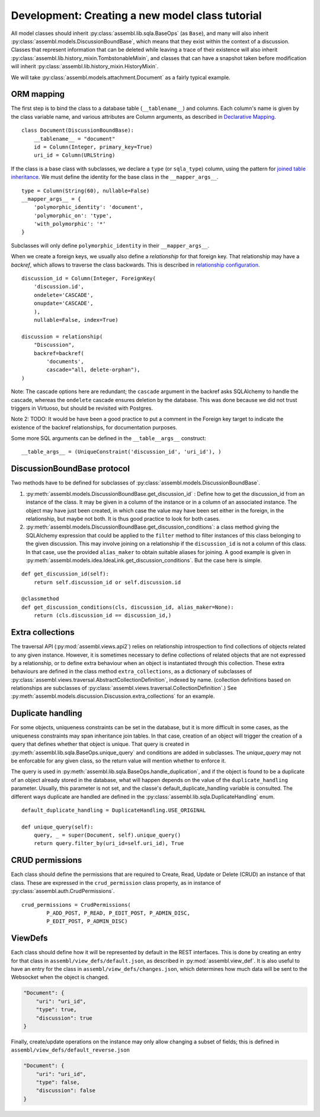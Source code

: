 Development: Creating a new model class tutorial
================================================

All model classes should inherit :py:class:`assembl.lib.sqla.BaseOps` (as ``Base``), and many will also inherit :py:class:`assembl.models.DiscussionBoundBase`, which means that they exist within the context of a discussion. Classes that represent information that can be deleted while leaving a trace of their existence will also inherit :py:class:`assembl.lib.history_mixin.TombstonableMixin`, and classes that can have a snapshot taken before modification will inherit :py:class:`assembl.lib.history_mixin.HistoryMixin`.

We will take :py:class:`assembl.models.attachment.Document` as a fairly typical example.

ORM mapping
-----------

The first step is to bind the class to a database table (``__tablename__``) and columns. Each column's name is given by the class variable name, and various attributes are Column arguments, as described in `Declarative Mapping`_.

::

    class Document(DiscussionBoundBase):
        __tablename__ = "document"
        id = Column(Integer, primary_key=True)
        uri_id = Column(URLString)

If the class is a base class with subclasses, we declare a ``type`` (or ``sqla_type``) column, using the pattern for `joined table inheritance`_. We must define the identity for the base class in the ``__mapper_args__``.

::

    type = Column(String(60), nullable=False)
    __mapper_args__ = {
        'polymorphic_identity': 'document',
        'polymorphic_on': 'type',
        'with_polymorphic': '*'
    }

Subclasses will only define ``polymorphic_identity`` in their  ``__mapper_args__``.

When we create a foreign keys, we usually also define a `relationship` for that foreign key. That relationship may have a `backref`, which allows to traverse the class backwards. This is described in `relationship configuration`_.

::

    discussion_id = Column(Integer, ForeignKey(
        'discussion.id',
        ondelete='CASCADE',
        onupdate='CASCADE',
        ),
        nullable=False, index=True)

    discussion = relationship(
        "Discussion",
        backref=backref(
            'documents',
            cascade="all, delete-orphan"),
    )

Note: The cascade options here are redundant; the ``cascade`` argument in the backref asks SQLAlchemy to handle the cascade, whereas the ``ondelete`` cascade ensures deletion by the database. This was done because we did not trust triggers in Virtuoso, but should be revisited with Postgres.

Note 2: TODO: It would be have been a good practice to put a comment in the Foreign key target to indicate the existence of the backref relationships, for documentation purposes.

Some more SQL arguments can be defined in the ``__table__args__`` construct:

::

    __table_args__ = (UniqueConstraint('discussion_id', 'uri_id'), )


DiscussionBoundBase protocol
----------------------------

Two methods have to be defined for subclasses of :py:class:`assembl.models.DiscussionBoundBase`.

1. :py:meth:`assembl.models.DiscussionBoundBase.get_discussion_id` : Define how to get the discussion_id from an instance of the class. It may be given in a column of the instance or in a column of an associated instance. The object may have just been created, in which case the value may have been set either in the foreign, in the relationship, but maybe not both. It is thus good practice to look for both cases.

2. :py:meth:`assembl.models.DiscussionBoundBase.get_discussion_conditions`: a class method giving the SQLAlchemy expression that could be applied to the ``filter`` method to filter instances of this class belonging to the given discussion. This may involve joining on a relationship if the ``discussion_id`` is not a column of this class. In that case, use the provided ``alias_maker`` to obtain suitable aliases for joining. A good example is given in :py:meth:`assembl.models.idea.IdeaLink.get_discussion_conditions`. But the case here is simple.

::

    def get_discussion_id(self):
        return self.discussion_id or self.discussion.id

    @classmethod
    def get_discussion_conditions(cls, discussion_id, alias_maker=None):
        return (cls.discussion_id == discussion_id,)


Extra collections
-----------------

The traversal API (:py:mod:`assembl.views.api2`) relies on relationship introspection to find collections of objects related to any given instance. However, it is sometimes necessary to define collections of related objects that are not expressed by a relationship, or to define extra behaviour when an object is instantiated through this collection. These extra behaviours are defined in the class method ``extra_collections``, as a dictionary of subclasses of :py:class:`assembl.views.traversal.AbstractCollectionDefinition`, indexed by name. (collection definitions based on relationships are subclasses of :py:class:`assembl.views.traversal.CollectionDefinition`.) See :py:meth:`assembl.models.discussion.Discussion.extra_collections` for an example.

Duplicate handling
------------------

For some objects, uniqueness constraints can be set in the database, but it is more difficult in some cases, as the uniqueness constraints may span inheritance join tables. In that case, creation of an object will trigger the creation of a query that defines whether that object is unique. That query is created in :py:meth:`assembl.lib.sqla.BaseOps.unique_query` and conditions are added in subclasses. The `unique_query` may not be enforcable for any given class, so the return value will mention whether to enforce it.

The query is used in :py:meth:`assembl.lib.sqla.BaseOps.handle_duplication`, and if the object is found to be a duplicate of an object already stored in the database, what will happen depends on the value of the ``duplicate_handling`` parameter. Usually, this parameter is not set, and the classe's default_duplicate_handling variable is consulted. The different ways duplicate are handled are defined in the :py:class:`assembl.lib.sqla.DuplicateHandling` enum.

::

    default_duplicate_handling = DuplicateHandling.USE_ORIGINAL

    def unique_query(self):
        query, _ = super(Document, self).unique_query()
        return query.filter_by(uri_id=self.uri_id), True


CRUD permissions
----------------

Each class should define the permissions that are required to Create, Read, Update or Delete (CRUD) an instance of that class. These are expressed in the ``crud_permission`` class property, as in instance of :py:class:`assembl.auth.CrudPermissions`.

::

    crud_permissions = CrudPermissions(
            P_ADD_POST, P_READ, P_EDIT_POST, P_ADMIN_DISC,
            P_EDIT_POST, P_ADMIN_DISC)


ViewDefs
--------

Each class should define how it will be represented by default in the REST interfaces. This is done by creating an entry for that class in ``assembl/view_defs/default.json``, as described in :py:mod:`assembl.view_def`. It is also useful to have an entry for the class in ``assembl/view_defs/changes.json``, which determines how much data will be sent to the Websocket when the object is changed.

.. code-block:: javascript

    "Document": {
        "uri": "uri_id",
        "type": true,
        "discussion": true
    }

Finally, create/update operations on the instance may only allow changing a subset of fields; this is defined in ``assembl/view_defs/default_reverse.json``

.. code-block:: javascript

    "Document": {
        "uri": "uri_id",
        "type": false,
        "discussion": false
    }


.. _`Declarative Mapping`: http://docs.sqlalchemy.org/en/latest/orm/mapping_styles.html#declarative-mapping
.. _`joined table inheritance`: http://docs.sqlalchemy.org/en/latest/orm/inheritance.html#joined-table-inheritance
.. _`relationship configuration`: http://docs.sqlalchemy.org/en/latest/orm/relationships.html

